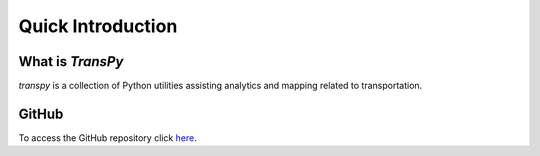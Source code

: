 .. Comments
    # Header:
    # # 1st ====
    # # 2nd ----
    # # 3rd ^^^^
    # # 4th ++++

Quick Introduction
==================

What is `TransPy`
-----------------------
`transpy` is a collection of Python utilities assisting analytics and mapping related to transportation.

GitHub
------
To access the GitHub repository click `here <https://github.com/coderepocenter/TransPy>`_.